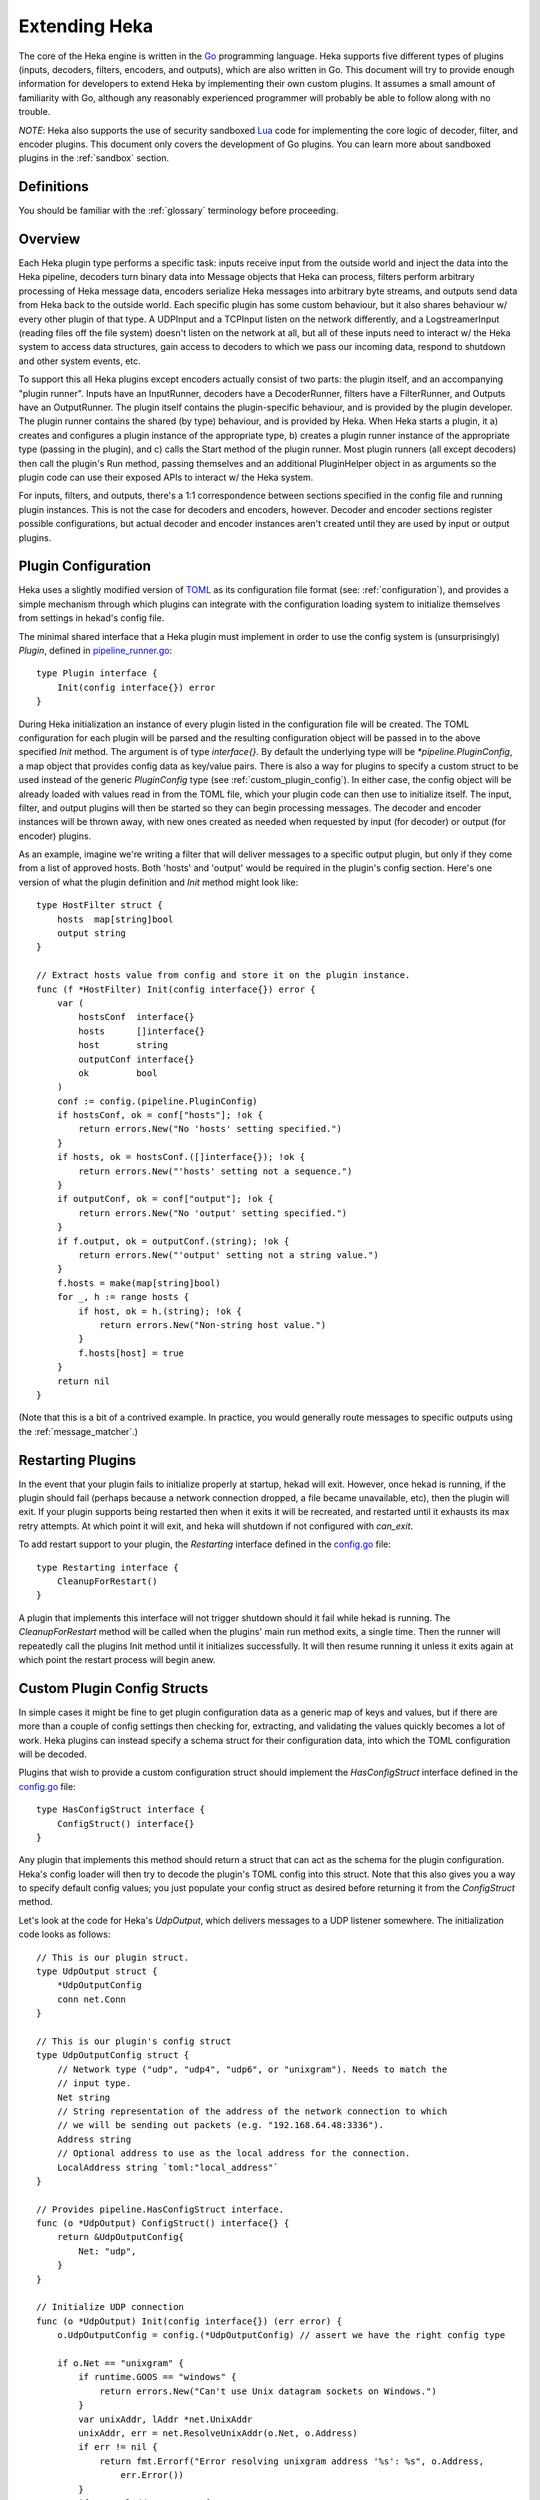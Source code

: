 .. _plugins:

==============
Extending Heka
==============

The core of the Heka engine is written in the `Go <http://golang.org>`_
programming language. Heka supports five different types of plugins (inputs,
decoders, filters, encoders, and outputs), which are also written in Go. This
document will try to provide enough information for developers to extend Heka
by implementing their own custom plugins. It assumes a small amount of
familiarity with Go, although any reasonably experienced programmer will
probably be able to follow along with no trouble.

*NOTE*: Heka also supports the use of security sandboxed `Lua
<http://www.lua.org>`_ code for implementing the core logic of decoder,
filter, and encoder plugins. This document only covers the development of Go
plugins. You can learn more about sandboxed plugins in the :ref:`sandbox`
section.

.. _extending_definitions:

Definitions
===========

You should be familiar with the :ref:`glossary` terminology before proceeding.

.. _extending_overview:

Overview
========

Each Heka plugin type performs a specific task: inputs receive input from the
outside world and inject the data into the Heka pipeline, decoders turn binary
data into Message objects that Heka can process, filters perform arbitrary
processing of Heka message data, encoders serialize Heka messages into
arbitrary byte streams, and outputs send data from Heka back to the outside
world. Each specific plugin has some custom behaviour, but it also shares
behaviour w/ every other plugin of that type. A UDPInput and a TCPInput listen
on the network differently, and a LogstreamerInput (reading files off the file
system) doesn't listen on the network at all, but all of these inputs need to
interact w/ the Heka system to access data structures, gain access to decoders
to which we pass our incoming data, respond to shutdown and other system
events, etc.

To support this all Heka plugins except encoders actually consist of two
parts: the plugin itself, and an accompanying "plugin runner". Inputs have an
InputRunner, decoders have a DecoderRunner, filters have a FilterRunner, and
Outputs have an OutputRunner. The plugin itself contains the plugin-specific
behaviour, and is provided by the plugin developer. The plugin runner contains
the shared (by type) behaviour, and is provided by Heka. When Heka starts a
plugin, it a) creates and configures a plugin instance of the appropriate
type, b) creates a plugin runner instance of the appropriate type (passing in
the plugin), and c) calls the Start method of the plugin runner. Most plugin
runners (all except decoders) then call the plugin's Run method, passing
themselves and an additional PluginHelper object in as arguments so the plugin
code can use their exposed APIs to interact w/ the Heka system.

For inputs, filters, and outputs, there's a 1:1 correspondence between
sections specified in the config file and running plugin instances. This is
not the case for decoders and encoders, however. Decoder and encoder sections
register possible configurations, but actual decoder and encoder instances
aren't created until they are used by input or output plugins.

.. _plugin_config:

Plugin Configuration
====================

Heka uses a slightly modified version of `TOML
<https://github.com/mojombo/toml>`_ as its configuration file format (see:
:ref:`configuration`), and provides a simple mechanism through which plugins
can integrate with the configuration loading system to initialize themselves
from settings in hekad's config file.

The minimal shared interface that a Heka plugin must implement in order to use
the config system is (unsurprisingly) `Plugin`, defined in `pipeline_runner.go
<https://github.com/mozilla-
services/heka/blob/master/pipeline/pipeline_runner.go>`_::

    type Plugin interface {
        Init(config interface{}) error
    }

During Heka initialization an instance of every plugin listed in the
configuration file will be created. The TOML configuration for each plugin
will be parsed and the resulting configuration object will be passed in to the
above specified `Init` method. The argument is of type `interface{}`. By
default the underlying type will be `*pipeline.PluginConfig`, a map object
that provides config data as key/value pairs. There is also a way for plugins
to specify a custom struct to be used instead of the generic `PluginConfig`
type (see :ref:`custom_plugin_config`). In either case, the config object will
be already loaded with values read in from the TOML file, which your plugin
code can then use to initialize itself. The input, filter, and output plugins
will then be started so they can begin processing messages. The decoder and
encoder instances will be thrown away, with new ones created as needed when
requested by input (for decoder) or output (for encoder) plugins.

As an example, imagine we're writing a filter that will deliver messages to a
specific output plugin, but only if they come from a list of approved hosts.
Both 'hosts' and 'output' would be required in the plugin's config section.
Here's one version of what the plugin definition and `Init` method might look
like::

    type HostFilter struct {
        hosts  map[string]bool
        output string
    }

    // Extract hosts value from config and store it on the plugin instance.
    func (f *HostFilter) Init(config interface{}) error {
        var (
            hostsConf  interface{}
            hosts      []interface{}
            host       string
            outputConf interface{}
            ok         bool
        )
        conf := config.(pipeline.PluginConfig)
        if hostsConf, ok = conf["hosts"]; !ok {
            return errors.New("No 'hosts' setting specified.")
        }
        if hosts, ok = hostsConf.([]interface{}); !ok {
            return errors.New("'hosts' setting not a sequence.")
        }
        if outputConf, ok = conf["output"]; !ok {
            return errors.New("No 'output' setting specified.")
        }
        if f.output, ok = outputConf.(string); !ok {
            return errors.New("'output' setting not a string value.")
        }
        f.hosts = make(map[string]bool)
        for _, h := range hosts {
            if host, ok = h.(string); !ok {
                return errors.New("Non-string host value.")
            }
            f.hosts[host] = true
        }
        return nil
    }

(Note that this is a bit of a contrived example. In practice, you would
generally route messages to specific outputs using the
:ref:`message_matcher`.)

.. _restarting_plugin:

Restarting Plugins
==================

In the event that your plugin fails to initialize properly at startup, hekad
will exit. However, once hekad is running, if the plugin should fail (perhaps
because a network connection dropped, a file became unavailable, etc), then
the plugin will exit.
If your plugin supports being restarted then when it exits it will be recreated,
and restarted until it exhausts its max retry attempts. At which point it will
exit, and heka will shutdown if not configured with `can_exit`.

To add restart support to your plugin, the `Restarting` interface defined in
the `config.go <https://github.com/mozilla-
services/heka/blob/master/pipeline/config.go>`_ file::

    type Restarting interface {
        CleanupForRestart()
    }

A plugin that implements this interface will not trigger shutdown should it
fail while hekad is running. The `CleanupForRestart` method will be called
when the plugins' main run method exits, a single time. Then the runner will
repeatedly call the plugins Init method until it initializes successfully. It
will then resume running it unless it exits again at which point the restart
process will begin anew.

.. _custom_plugin_config:

Custom Plugin Config Structs
============================

In simple cases it might be fine to get plugin configuration data as a generic
map of keys and values, but if there are more than a couple of config settings
then checking for, extracting, and validating the values quickly becomes a lot
of work. Heka plugins can instead specify a schema struct for their
configuration data, into which the TOML configuration will be decoded.

Plugins that wish to provide a custom configuration struct should implement
the `HasConfigStruct` interface defined in the `config.go
<https://github.com/mozilla-services/heka/blob/master/pipeline/config.go>`_
file::

    type HasConfigStruct interface {
        ConfigStruct() interface{}
    }

Any plugin that implements this method should return a struct that can act as
the schema for the plugin configuration. Heka's config loader will then try to
decode the plugin's TOML config into this struct. Note that this also gives
you a way to specify default config values; you just populate your config
struct as desired before returning it from the `ConfigStruct` method.

Let's look at the code for Heka's `UdpOutput`, which delivers messages to a
UDP listener somewhere. The initialization code looks as follows::

    // This is our plugin struct.
    type UdpOutput struct {
        *UdpOutputConfig
        conn net.Conn
    }

    // This is our plugin's config struct
    type UdpOutputConfig struct {
        // Network type ("udp", "udp4", "udp6", or "unixgram"). Needs to match the
        // input type.
        Net string
        // String representation of the address of the network connection to which
        // we will be sending out packets (e.g. "192.168.64.48:3336").
        Address string
        // Optional address to use as the local address for the connection.
        LocalAddress string `toml:"local_address"`
    }

    // Provides pipeline.HasConfigStruct interface.
    func (o *UdpOutput) ConfigStruct() interface{} {
        return &UdpOutputConfig{
            Net: "udp",
        }
    }

    // Initialize UDP connection
    func (o *UdpOutput) Init(config interface{}) (err error) {
        o.UdpOutputConfig = config.(*UdpOutputConfig) // assert we have the right config type

        if o.Net == "unixgram" {
            if runtime.GOOS == "windows" {
                return errors.New("Can't use Unix datagram sockets on Windows.")
            }
            var unixAddr, lAddr *net.UnixAddr
            unixAddr, err = net.ResolveUnixAddr(o.Net, o.Address)
            if err != nil {
                return fmt.Errorf("Error resolving unixgram address '%s': %s", o.Address,
                    err.Error())
            }
            if o.LocalAddress != "" {
                lAddr, err = net.ResolveUnixAddr(o.Net, o.LocalAddress)
                if err != nil {
                    return fmt.Errorf("Error resolving local unixgram address '%s': %s",
                        o.LocalAddress, err.Error())
                }
            }
            if o.conn, err = net.DialUnix(o.Net, lAddr, unixAddr); err != nil {
                return fmt.Errorf("Can't connect to '%s': %s", o.Address,
                    err.Error())
            }
        } else {
            var udpAddr, lAddr *net.UDPAddr
            if udpAddr, err = net.ResolveUDPAddr(o.Net, o.Address); err != nil {
                return fmt.Errorf("Error resolving UDP address '%s': %s", o.Address,
                    err.Error())
            }
            if o.LocalAddress != "" {
                lAddr, err = net.ResolveUDPAddr(o.Net, o.LocalAddress)
                if err != nil {
                    return fmt.Errorf("Error resolving local UDP address '%s': %s",
                        o.Address, err.Error())
                }
            }
            if o.conn, err = net.DialUDP(o.Net, lAddr, udpAddr); err != nil {
                return fmt.Errorf("Can't connect to '%s': %s", o.Address,
                    err.Error())
            }
        }
        return
    }

In addition to specifying configuration options that are specific to your
plugin, it is also possible to use the config struct to specify default values
for the `ticker_interval` and `message_matcher` values that are available to
all Filter and Output plugins. If a config struct contains a uint attribute
called `TickerInterval`, that will be used as a default ticker interval value
(in seconds) if none is supplied in the TOML. Similarly, if a config struct
contains a string attribute called `MessageMatcher`, that will be used as the
default message routing rule if none is specified in the configuration file.

There is an optional configuration interface called WantsName.  It provides a
a plugin access to its configured name before the runner has started. The
SandboxFilter plugin uses the name to locate/load any preserved state before
being run::

    type WantsName interface {
        SetName(name string)
    }

There is also a similar WantsPipelineConfig interface that can be used if a
plugin needs access to the active PipelineConfig or GlobalConfigStruct values
in the ConfigStruct or Init methods. (If these values are needed in the Run
method they can be retrieved from the PluginRunner.)::

    type WantsPipelineConfig interface {
        SetPipelineConfig(pConfig *pipeline.PipelineConfig)
    }

.. _inputs:

Inputs
======

Input plugins are responsible for acquiring data from the outside world and
injecting this data into the Heka pipeline. An input might be passively
listening for incoming network data or actively scanning external sources
(either on the local machine or over a network). The input plugin interface
is::

    type Input interface {
        Run(ir InputRunner, h PluginHelper) (err error)
        Stop()
    }

The `Run` method is called when Heka starts and, if all is functioning as
intended, should not return until Heka is shut down. If a condition arises
such that the input can not perform its intended activity it should return
with an appropriate error, otherwise it should continue to run until a
shutdown event is triggered by Heka calling the input's `Stop` method, at
which time any clean-up should be done and a clean shutdown should be
indicated by returning a `nil` error.

Inside the `Run` method, an input has three primary responsibilities:

1. Acquire information from the outside world
2. Use acquired information to populate `PipelinePack` objects that can be
   processed by Heka.
3. Pass the populated `PipelinePack` objects on to the appropriate next stage
   in the Heka pipeline (either to a decoder plugin so raw input data can be
   converted to a `Message` object, or by injecting them directly into the
   Heka message router if the `Message` object is already populated.)

The details of the first step are clearly entirely defined by the plugin's
intended input mechanism(s). Plugins can (and should!) spin up goroutines as
needed to perform tasks such as listening on a network connection, making
requests to external data sources, scanning machine resources and operational
characteristics, reading files from a file system, etc.

For the second step, before you can populate a `PipelinePack` object you have
to actually *have* one. You can get empty packs from a channel provided to you
by the `InputRunner`. You get the channel itself by calling `ir.InChan()` and
then pull a pack from the channel whenever you need one.

Often, populating a `PipelinePack` is as simple as storing the raw data that
was retrieved from the outside world in the pack's `MsgBytes` attribute. For
efficiency's sake, it's best to write directly into the already allocated
memory rather than overwriting the attribute with a `[]byte` slice pointing to
a new array. Overwriting the array is likely to lead to a lot of garbage
collector churn.

The third step involves the input plugin deciding where next to pass the
`PipelinePack` and then doing so. Once the `MsgBytes` attribute has been set
the pack will typically be passed on to a decoder plugin, which will convert
the raw bytes into a `Message` object, also an attribute of the
`PipelinePack`. An input can gain access to the decoders that are available by
calling `PluginHelper.DecoderRunner`, which can be used to access decoders by
the name they have been registered as in the config. Each call to
`PluginHelper.DecoderRunner` will spin up a new decoder in its own goroutine.
It's perfectly fine for an input to ask for multiple decoders; for instance
the TcpInput creates one for each separate TCP connection. All decoders will
be closed when Heka shuts down, but if a decoder will not longer be used (e.g.
when a TCP connection is closed in the TcpInput example mentioned above) it's
a good idea to call `PluginHelper.StopDecoderRunner` to shut it down or else
it will continue to consume system resources throughout the life of the Heka
process.

It is up to the input to decide which decoder should be used. Once the decoder
has been determined and fetched from the `PluginHelper` the input can call
`DecoderRunner.InChan()` to fetch a DecoderRunner's input channel upon which
the `PipelinePack` can be placed.

Sometimes the input itself might wish to decode the data, rather than
delegating that job to a separate decoder. In this case the input can directly
populate the `pack.Message` and set the `pack.Decoded` value as `true`, as a
decoder would do. Decoded messages are then injected into Heka's routing
system by calling `InputRunner.Inject(pack)`. The message will then be
delivered to the appropriate filter and output plugins.

One final important detail: if for any reason your input plugin should pull a
`PipelinePack` off of the input channel and *not* end up passing it on to
another step in the pipeline (i.e. to a decoder or to the router), you *must*
call `PipelinePack.Recycle()` to free the pack up to be used again. Failure to
do so will cause the `PipelinePack` pool to be depleted and will cause Heka to
freeze.

.. _decoders:

Decoders
========

Decoder plugins are responsible for converting raw bytes containing message
data into actual `Message` struct objects that the Heka pipeline can process.
As with inputs, the `Decoder` interface is quite simple::

    type Decoder interface {
        Decode(pack *PipelinePack) (packs []*PipelinePack, err error)
    }

There are two optional Decoder interfaces.  The first provides the Decoder
access to its DecoderRunner object when it is started::

    type WantsDecoderRunner interface {
        SetDecoderRunner(dr DecoderRunner)
    }

The second provides a notification to the Decoder when the DecoderRunner is
exiting::

    type WantsDecoderRunnerShutdown interface {
        Shutdown()
    }

A decoder's `Decode` method should extract the raw message data from
`pack.MsgBytes` and attempt to deserialize this and use the contained
information to populate the Message struct pointed to by the `pack.Message`
attribute. Again, to minimize GC churn, take care to reuse the already
allocated memory rather than creating new objects and overwriting the existing
ones.

If the message bytes are decoded successfully then `Decode` should return a
slice of PipelinePack pointers and a nil error value. The first item in the
returned slice (i.e. `packs[0]`) should be the pack that was passed in to the
method. If the decoding process produces more than one output pack, additonal
packs can be appended to the slice.

If decoding fails for any reason, then `Decode` should return a nil value for
the PipelinePack slice, causing the message to be dropped with no further
processing. Returning an appropriate error value will cause Heka to log an
error message about the decoding failure.

.. _filters:

Filters
=======

Filter plugins are the message processing engine of the Heka system. They are
used to examine and process message contents, and trigger events based on
those contents in real time as messages are flowing through the Heka system.

The filter plugin interface is just a single method::

    type Filter interface {
        Run(r FilterRunner, h PluginHelper) (err error)
    }

Like input plugins, filters have a `Run` method which accepts a runner and a
helper, and which should not return until shutdown unless there's an error
condition. And like input plugins, filters should call `runner.InChan()` to
gain access to the plugin's input channel.

The similarities end there, however. A filter's input channel provides
pointers to `PipelinePack` objects, defined in `pipeline_runner.go
<https://github.com/mozilla-
services/heka/blob/master/pipeline/pipeline_runner.go>`_

The `Pack` contains a fully decoded `Message` object from which the
filter can extract any desired information.

Upon processing a message, a filter plugin can perform any of three tasks:

1. Pass the original message through unchanged to one or more specific
   alternative Heka filter or output plugins.
2. Generate one or more *new* messages, which can be passed to either a
   specific set of Heka plugins, or which can be handed back to the router to
   be checked against all registered plugins' `message_matcher` rules.
3. Nothing (e.g. when performing counting / aggregation / roll-ups).

To pass a message through unchanged, a filter can call `PluginHelper.Filter()`
or `PluginHelper.Output()` to access a filter or output plugin, and then call
that plugin's `Deliver()` method, passing in the `PipelinePack`.

To generate new messages, your filter must call
`PluginHelper.PipelinePack(msgLoopCount int)`. The `msgloopCount` value to be
passed in should be obtained from the `MsgLoopCount` value on the
`PipelinePack` that you're already holding, or possibly zero if the new
message is being triggered by a timed ticker instead of an incoming message.
The `PipelinePack` method will either return a pack ready for you to populate
or `nil` if the loop count is greater than the configured maximum value, as a
safeguard against inadvertently creating infinite message loops.

Once a `PipelinePack` has been obtained, a filter plugin can populate its
`Message` object. The pack can then be passed along to a specific plugin (or
plugins) as above. Alternatively, the pack can be injected into the Heka
message router queue, where it will be checked against all plugin message
matchers, by passing it to the `FilterRunner.Inject(pack *PipelinePack)`
method. Note that, again as a precaution against message looping, a plugin
will not be allowed to inject a message which would get a positive response
from that plugin's own matcher.

Sometimes a filter will take a specific action triggered by a single incoming
message. There are many cases, however, when a filter is merely collecting or
aggregating data from the incoming messages, and instead will be sending out
reports on the data that has been collected at specific intervals. Heka has
built-in support for this use case. Any filter (or output) plugin can include
a `ticker_interval` config setting (in seconds, integers only), which will
automatically be extracted by Heka when the configuration is loaded. Then from
within your plugin code you can call `FilterRunner.Ticker()` and you will get
a channel (type `<-chan time.Time`) that will send a tick at the specified
interval. Your plugin code can listen on the ticker channel and take action as
needed.

Observant readers might have noticed that, unlike the `Input` interface,
filters don't need to implement a `Stop` method. Instead, Heka will
communicate a shutdown event to filter plugins by closing the input channel
from which the filter is receiving the `PipelinePack` objects. When this
channel is closed, a filter should perform any necessary clean-up and then
return from the `Run` method with a `nil` value to indicate a clean exit.

Finally, there is one very important point that all authors of filter plugins
should keep in mind: if you are *not* passing your received `PipelinePack`
object on to another filter or output plugin for further processing, then you
*must* call `PipelinePack.Recycle()` to tell Heka that you are through with
the pack. Failure to do so will cause Heka to not free up the packs for reuse,
exhausting the supply and eventually causing the entire pipeline to freeze.

.. _encoders:

Encoders
========

Encoder plugins are the inverse of decoders. They convert `Message` structs
into raw bytes that can be delivered to the outside world. Some encoders will
serialize an entire `Message` struct, such as the :ref:`config_protobufencoder`
which uses Heka's native protocol buffers format. Other encoders extract data
from the message and insert it into a different format such as plain text or
JSON.

The `Encoder` interface consists of one method::

    Encode(pack *PipelinePack) (output []byte, err error)

This method accepts a PiplelinePack containing a populated message object and
returns a byte slice containing the data that should be sent out, or an error
if serialization fails for some reason.

Unlike the other plugin types, encoders don't have a PluginRunner, nor do they
run in their own goroutines. Outputs invoke encoders directly, by calling the
Encode method exposed on the OutputRunner. This has the same signature as the
Encoder interface's Encode method, to which it will will delegate. If `use_framing` is
set to true in the output's configuration, however, the OutputRunner will
prepend Heka's :ref:`stream_framing` to the generated binary data.

Outputs can also directly access their encoder instance by calling
OutputRunner.Encoder(). Encoders themselves don't handle the stream framing,
however, so it is recommended that outputs use the OutputRunner method
instead.

Even though encoders don't run in their own goroutines, it is possible that
they might need to perform some clean up at shutdown time. If this is so, the
encoder can implement the `NeedsStopping` interface::

    Stop()

And the `Stop` method will be called during the shutdown sequence.

.. _outputs:

Outputs
=======

Finally we come to the output plugins, which are responsible for receiving
Heka messages and using them to generate interactions with the outside world.
The `Output` interface is nearly identical to the `Filter` interface::

    type Output interface {
        Run(or OutputRunner, h PluginHelper) (err error)
    }

In fact, there are many ways in which filter and output plugins are similar.
Like filters, outputs should call the `InChan` method on the provided runner
to get an input channel, which will feed `PipelinePack` objects. Like filters,
outputs should listen on this channel until it is closed, at which time they
should perform any necessary clean-up and then return. And, like filters, any
output plugin with a `ticker_interval` value in the configuration will use
that value to create a ticker channel that can be accessed using the runner's
`Ticker` method. And, finally, outputs should also be sure to call
`PipelinePack.Recycle()` when they finish w/ a pack so that Heka knows the
pack is freed up for reuse.

The primary way that outputs differ from filters, of course, is that outputs
need to serialize (or extract data from) the messages they receive and then
send that data to an external destination. The serialization (or data
extraction) should typically be performed by the output's specified encoder
plugin. The OutputRunner exposes the following methods to assist with this::

    Encode(pack *PipelinePack) (output []byte, err error)
    UsesFraming() bool
    Encoder() (encoder Encoder)

The Encode method will use the specified encoder to convert the pack's message
to binary data, then if `use_framing` was set to true in the output's
configuration it will prepend Heka's :ref:`stream_framing`. The UsesFraming
method will tell you whether or not `use_framing` was set to true. Finally,
the Encoder method will return the actual encoder that was registered. This is
useful to check to make sure that an encoder was actually registered, but
generally you will want to use OutputRunner.Encode and not Encoder.Encode,
since the latter will not honor the output's `use_framing` specification.

.. _register_custom_plugins:

Registering Your Plugin
=======================

The last step you have to take after implementing your plugin is to register
it with `hekad` so it can actually be configured and used. You do this by
calling the `pipeline` package's `RegisterPlugin` function::

    func RegisterPlugin(name string, factory func() interface{})

The `name` value should be a unique identifier for your plugin, and it should
end in one of "Input", "Decoder", "Filter", or "Output", depending on the
plugin type.

The `factory` value should be a function that returns an instance of your
plugin, usually a pointer to a struct, where the pointer type implements the
`Plugin` interface and the interface appropriate to its type (i.e. `Input`,
`Decoder`, `Filter`, or `Output`).

This sounds more complicated than it is. Here are some examples from Heka
itself::

    RegisterPlugin("UdpInput", func() interface{} {return new(UdpInput)})
    RegisterPlugin("TcpInput", func() interface{} {return new(TcpInput)})
    RegisterPlugin("ProtobufDecoder", func() interface{} {return new(ProtobufDecoder)})
    RegisterPlugin("CounterFilter", func() interface{} {return new(CounterFilter)})
    RegisterPlugin("StatFilter", func() interface{} {return new(StatFilter)})
    RegisterPlugin("LogOutput", func() interface{} {return new(LogOutput)})
    RegisterPlugin("FileOutput", func() interface{} {return new(FileOutput)})

It is recommended that `RegisterPlugin` calls be put in your Go package's
`init() function <http://golang.org/doc/effective_go.html#init>`_ so that you
can simply import your package when building `hekad` and the package's plugins
will be registered and available for use in your Heka config file. This is
made a bit easier if you use `plugin_loader.cmake`, see
:ref:`build_include_externals`.
